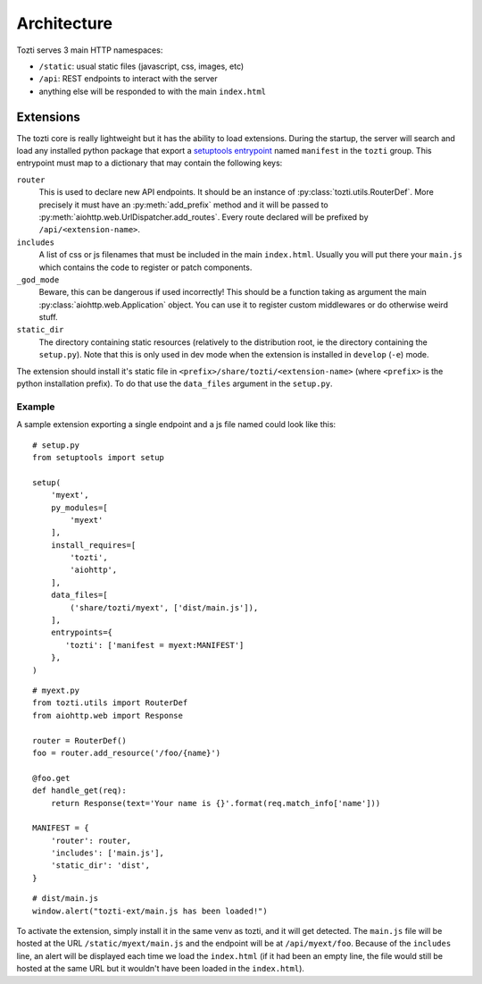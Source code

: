 ************
Architecture
************


Tozti serves 3 main HTTP namespaces:

- ``/static``: usual static files (javascript, css, images, etc)
- ``/api``: REST endpoints to interact with the server
- anything else will be responded to with the main ``index.html``


Extensions
==========

The tozti core is really lightweight but it has the ability to load extensions.
During the startup, the server will search and load any installed python
package that export a `setuptools entrypoint`_ named ``manifest`` in the
``tozti`` group. This entrypoint must map to a dictionary that may contain the
following keys:

``router``
   This is used to declare new API endpoints. It should be an instance of
   :py:class:`tozti.utils.RouterDef`. More precisely it must have an
   :py:meth:`add_prefix` method and it will be passed to
   :py:meth:`aiohttp.web.UrlDispatcher.add_routes`. Every route declared will
   be prefixed by ``/api/<extension-name>``.

``includes``
   A list of css or js filenames that must be included in the main
   ``index.html``. Usually you will put there your ``main.js`` which contains
   the code to register or patch components.

``_god_mode``
   Beware, this can be dangerous if used incorrectly! This should be a function
   taking as argument the main :py:class:`aiohttp.web.Application` object.
   You can use it to register custom middlewares or do otherwise weird stuff.

``static_dir``
   The directory containing static resources (relatively to the distribution
   root, ie the directory containing the ``setup.py``). Note that this is only
   used in dev mode when the extension is installed in ``develop`` (``-e``)
   mode.

The extension should install it's static file in
``<prefix>/share/tozti/<extension-name>`` (where ``<prefix>`` is the python
installation prefix). To do that use the ``data_files`` argument in the
``setup.py``.

Example
-------

A sample extension exporting a single endpoint and a js file named could look
like this::

   # setup.py
   from setuptools import setup

   setup(
       'myext',
       py_modules=[
           'myext'
       ],
       install_requires=[
           'tozti',
           'aiohttp',
       ],
       data_files=[
           ('share/tozti/myext', ['dist/main.js']),
       ],
       entrypoints={
          'tozti': ['manifest = myext:MANIFEST']
       },
   )

::

   # myext.py
   from tozti.utils import RouterDef
   from aiohttp.web import Response

   router = RouterDef()
   foo = router.add_resource('/foo/{name}')

   @foo.get
   def handle_get(req):
       return Response(text='Your name is {}'.format(req.match_info['name']))

   MANIFEST = {
       'router': router,
       'includes': ['main.js'],
       'static_dir': 'dist',
   }

::

   # dist/main.js
   window.alert("tozti-ext/main.js has been loaded!")

To activate the extension, simply install it in the same venv as tozti, and it
will get detected. The ``main.js`` file will be hosted at the URL
``/static/myext/main.js`` and the endpoint will be at
``/api/myext/foo``. Because of the ``includes`` line, an alert will be
displayed each time we load the ``index.html`` (if it had been an empty line,
the file would still be hosted at the same URL but it wouldn't have been loaded
in the ``index.html``).

.. _setuptools entrypoint: https://setuptools.readthedocs.io/en/latest/setuptools.html#dynamic-discovery-of-services-and-plugins
